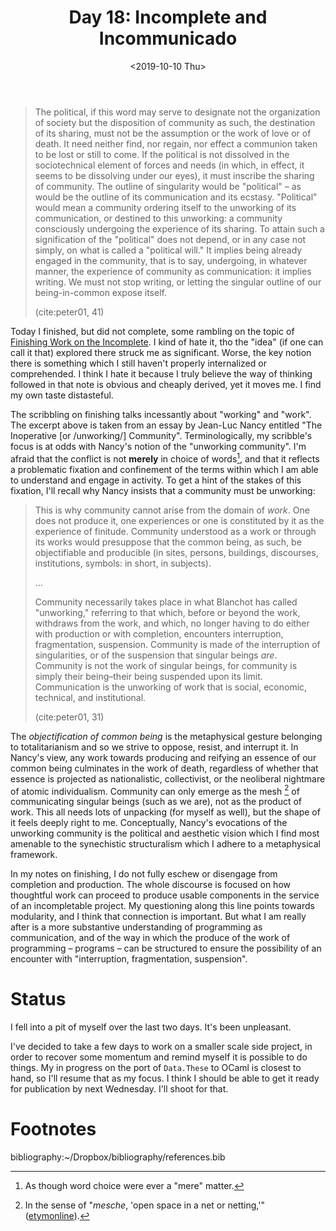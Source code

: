 #+TITLE: Day 18: Incomplete and Incommunicado
#+DATE: <2019-10-10 Thu>

#+BEGIN_QUOTE
The political, if this word may serve to designate not the organization of
society but the disposition of community as such, the destination of its
sharing, must not be the assumption or the work of love or of death. It need
neither find, nor regain, nor effect a communion taken to be lost or still to
come. If the political is not dissolved in the sociotechnical element of forces
and needs (in which, in effect, it seems to be dissolving under our eyes), it
must inscribe the sharing of community. The outline of singularity would be
"political" -- as would be the outline of its communication and its ecstasy.
"Political" would mean a community ordering itself to the unworking of its
communication, or destined to this unworking: a community consciously undergoing
the experience of its sharing. To attain such a signification of the "political"
does not depend, or in any case not simply, on what is called a "political
will." It implies being already engaged in the community, that is to say,
undergoing, in whatever manner, the experience of community as communication: it
implies writing. We must not stop writing, or letting the singular outline of
our being-in-common expose itself.

(cite:peter01, 41)
#+END_QUOTE

Today I finished, but did not complete, some rambling on the topic of [[file:../../themata/finishing-the-incomplete.org][Finishing
Work on the Incomplete]]. I kind of hate it, tho the "idea" (if one can call it
that) explored there struck me as significant. Worse, the key notion there is
something which I still haven't properly internalized or comprehended. I think I
hate it because I truly believe the way of thinking followed in that note is
obvious and cheaply derived, yet it moves me. I find my own taste distasteful.

The scribbling on finishing talks incessantly about "working" and "work". The
excerpt above is taken from an essay by Jean-Luc Nancy entitled "The Inoperative
[or /unworking/] Community". Terminologically, my scribble's focus is at odds
with Nancy's notion of the "unworking community". I'm afraid that the conflict
is not *merely* in choice of words[fn:words], and that it reflects a problematic
fixation and confinement of the terms within which I am able to understand and
engage in activity. To get a hint of the stakes of this fixation, I'll recall
why Nancy insists that a community must be unworking:

#+BEGIN_QUOTE
This is why community cannot arise from the domain of /work/. One does not
produce it, one experiences or one is constituted by it as the experience of
finitude. Community understood as a work or through its works would presuppose
that the common being, as such, be objectifiable and producible (in sites,
persons, buildings, discourses, institutions, symbols: in short, in subjects).

...

Community necessarily takes place in what Blanchot has called "unworking,"
referring to that which, before or beyond the work, withdraws from the work, and
which, no longer having to do either with production or with completion,
encounters interruption, fragmentation, suspension. Community is made of the
interruption of singularities, or of the suspension that singular beings /are/.
Community is not the work of singular beings, for community is simply their
being--their being suspended upon its limit. Communication is the unworking of
work that is social, economic, technical, and institutional.

(cite:peter01, 31)
#+END_QUOTE

The /objectification of common being/ is the metaphysical gesture belonging to
totalitarianism and so we strive to oppose, resist, and interrupt it. In Nancy's
view, any work towards producing and reifying an essence of our common being
culminates in the work of death, regardless of whether that essence is projected
as nationalistic, collectivist, or the neoliberal nightmare of atomic
individualism. Community can only emerge as the mesh [fn:mesh] of communicating
singular beings (such as we are), not as the product of work. This all needs
lots of unpacking (for myself as well), but the shape of it feels deeply right
to me. Conceptually, Nancy's evocations of the unworking community is the
political and aesthetic vision which I find most amenable to the synechistic
structuralism which I adhere to a metaphysical framework.

In my notes on finishing, I do not fully eschew or disengage from completion and
production. The whole discourse is focused on how thoughtful work can proceed to
produce usable components in the service of an incompletable project. My
questioning along this line points towards modularity, and I think that
connection is important. But what I am really after is a more substantive
understanding of programming as communication, and of the way in which the
produce of the work of programming -- programs -- can be structured to ensure
the possibility of an encounter with "interruption, fragmentation, suspension".

* Status

I fell into a pit of myself over the last two days. It's been unpleasant.

I've decided to take a few days to work on a smaller scale side project, in
order to recover some momentum and remind myself it is possible to do things. My
in progress on the port of =Data.These= to OCaml is closest to hand, so I'll
resume that as my focus. I think I should be able to get it ready for
publication by next Wednesday. I'll shoot for that.

* Footnotes

[fn:mesh] In the sense of "/mesche/, 'open space in a net or netting,'" ([[https://www.etymonline.com/search?q=mesh][etymonline]]).

[fn:words] As though word choice were ever a "mere" matter.


bibliography:~/Dropbox/bibliography/references.bib
